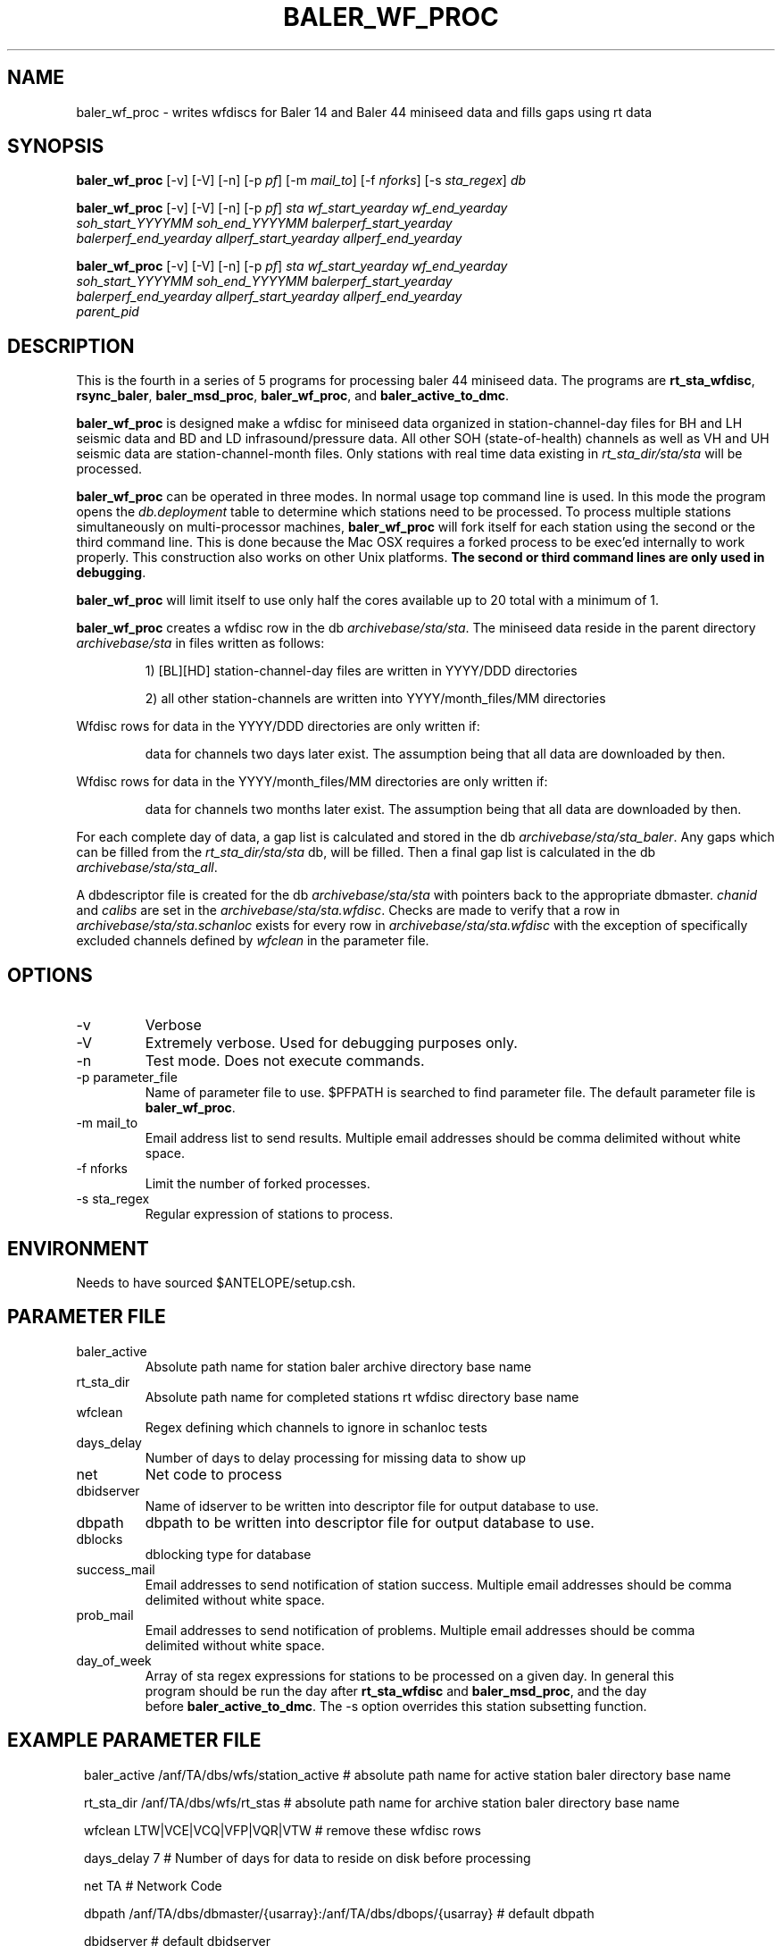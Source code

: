 .TH BALER_WF_PROC 1 "$Date$"
.SH NAME
baler_wf_proc \- writes wfdiscs for Baler 14 and Baler 44 miniseed data and fills gaps using rt data 
.SH SYNOPSIS
.nf
\fBbaler_wf_proc \fP  [-v] [-V] [-n] [-p \fIpf\fP] [-m \fImail_to\fP] [-f \fInforks\fP] [-s \fIsta_regex\fP] \fIdb\fP

\fBbaler_wf_proc \fP  [-v] [-V] [-n] [-p \fIpf\fP] \fIsta\fP \fIwf_start_yearday\fP  \fIwf_end_yearday\fP 
                \fIsoh_start_YYYYMM\fP \fIsoh_end_YYYYMM\fP \fIbalerperf_start_yearday\fP 
                \fIbalerperf_end_yearday\fP \fIallperf_start_yearday\fP \fIallperf_end_yearday\fP

\fBbaler_wf_proc \fP  [-v] [-V] [-n] [-p \fIpf\fP] \fIsta\fP \fIwf_start_yearday\fP  \fIwf_end_yearday\fP 
                \fIsoh_start_YYYYMM\fP \fIsoh_end_YYYYMM\fP \fIbalerperf_start_yearday\fP 
                \fIbalerperf_end_yearday\fP \fIallperf_start_yearday\fP \fIallperf_end_yearday\fP 
                \fIparent_pid\fP
.fi
.SH DESCRIPTION
This is the fourth in a series of 5 programs for processing baler 44 miniseed data.  The programs are
\fBrt_sta_wfdisc\fP, \fBrsync_baler\fP, \fBbaler_msd_proc\fP, \fBbaler_wf_proc\fP, and \fBbaler_active_to_dmc\fP.

\fBbaler_wf_proc\fP is designed make a wfdisc for miniseed data organized 
in station-channel-day files for BH and LH seismic data and BD and LD infrasound/pressure data. All other SOH (state-of-health) 
channels as well as VH and UH seismic data are station-channel-month files.  Only stations with 
real time data existing in \fIrt_sta_dir/sta/sta\fP will be processed.

\fBbaler_wf_proc\fP can be operated in three modes.  In normal usage top command line is used.  In this 
mode the program opens the \fIdb.deployment\fP table to determine which stations need to be processed.
To process multiple stations simultaneously on multi-processor machines, \fBbaler_wf_proc\fP will fork 
itself for each station using the second or the third command line.  This is done because the Mac OSX requires a forked
process to be exec'ed internally to work properly.  This construction also works on other Unix platforms.
\fBThe second or third command lines are only used in debugging\fP.

\fBbaler_wf_proc\fP will limit itself to use only half the cores available up to 20 total with a minimum of 1. 

\fBbaler_wf_proc\fP creates a wfdisc row in the db \fIarchivebase/sta/sta\fP.  The miniseed data
reside in the parent directory \fIarchivebase/sta\fP in files written as follows:
.IP 
1) [BL][HD] station-channel-day files are written in YYYY/DDD directories
.IP 
2) all other station-channels are written into YYYY/month_files/MM directories
.LP

Wfdisc rows for data in the YYYY/DDD directories are only written if:
.IP 
data for channels two days later exist.  The assumption being that all data are downloaded by then.
.LP

Wfdisc rows for data in the YYYY/month_files/MM directories are only written if:
.IP 
data for channels two months later exist.  The assumption being that all data are downloaded by then.
.LP

For each complete day of data, a gap list is calculated and stored in the db \fIarchivebase/sta/sta_baler\fP.
Any gaps which can be filled from the \fIrt_sta_dir/sta/sta\fP db, will be filled.  Then a final gap
list is calculated in the db \fIarchivebase/sta/sta_all\fP.

A dbdescriptor file is created for the db \fIarchivebase/sta/sta\fP with pointers back to the appropriate
dbmaster. \fIchanid\fP and \fIcalibs\fP are set in the \fIarchivebase/sta/sta.wfdisc\fP.  Checks are 
made to verify that a row in \fIarchivebase/sta/sta.schanloc\fP exists for every row in 
\fIarchivebase/sta/sta.wfdisc\fP with the exception of specifically excluded channels defined by \fIwfclean\fP
in the parameter file.

.SH OPTIONS
.IP -v
Verbose
.IP -V
Extremely verbose.  Used for debugging purposes only.
.IP -n
Test mode.  Does not execute commands.
.IP "-p parameter_file"
Name of parameter file to use.  $PFPATH is searched to find parameter file.
The default parameter file is \fBbaler_wf_proc\fP.
.IP "-m mail_to"
Email address list to send results.  Multiple email addresses should be comma delimited without
white space.
.IP "-f nforks"
Limit the number of forked processes.
.IP "-s sta_regex"
Regular expression of stations to process.


.SH ENVIRONMENT
Needs to have sourced $ANTELOPE/setup.csh.  
.SH PARAMETER FILE
.in 2c
.ft CW
.nf
.ne 7
.IP baler_active
Absolute path name for station baler archive directory base name
.IP rt_sta_dir
Absolute path name for completed stations rt wfdisc directory base name
.IP wfclean
Regex defining which channels to ignore in schanloc tests 
.IP days_delay
Number of days to delay processing for missing data to show up 
.IP net
Net code to process 
.IP dbidserver
Name of idserver to be written into descriptor file for output database to use.
.IP dbpath    
dbpath to be written into descriptor file for output database to use.
.IP dblocks
dblocking type for database
.IP success_mail
Email addresses to send notification of station success. Multiple email addresses should be comma 
delimited without white space.
.IP prob_mail
Email addresses to send notification of problems. Multiple email addresses should be comma 
delimited without white space.
.IP day_of_week
Array of sta regex expressions for stations to be processed on a given day.  In general this 
program should be run the day after \fBrt_sta_wfdisc\fP and \fBbaler_msd_proc\fP, and the day 
before \fBbaler_active_to_dmc\fP.  The -s option overrides this station subsetting function.
.fi
.ft R
.in
.SH EXAMPLE PARAMETER FILE
.in 2c
.ft CW
.nf

baler_active    /anf/TA/dbs/wfs/station_active    # absolute path name for active station baler directory base name

rt_sta_dir      /anf/TA/dbs/wfs/rt_stas           # absolute path name for archive station baler directory base name

wfclean         LTW|VCE|VCQ|VFP|VQR|VTW           # remove these wfdisc rows

days_delay      7                                 # Number of days for data to reside on disk before processing

net             TA                                # Network Code

dbpath          /anf/TA/dbs/dbmaster/{usarray}:/anf/TA/dbs/dbops/{usarray}    # default dbpath

dbidserver                                        # default dbidserver
dblocks         none                              # default dblocks

success_mail    your@email.edu                    # email addresses to send notification of station success
prob_mail       your@email.edu                    # email addresses to send notification of problems

day_of_week     &Arr{						
                     Tuesday     ^[A-E].*
                     Wednesday   ^[F-J].*
                     Thursday    ^[K-O].*
                     Friday      ^[P-T].*
                     Saturday    ^[U-Y].*
                     Sunday      ^[Z0-3].*
                     Monday      ^[4-9].*
                }                                 # day of week station regex for routine processing

.fi
.ft R
.in
.SH RETURN VALUES
0 if successful, 1 if not.
.SH "SEE ALSO"
.nf
rt_sta_wfdisc(1)
rsync_baler(1)
baler_msd_proc(1)
baler_active_to_dmc(1)
miniseed2db(1)
rt_daily_return(1)
dbfixchanids(1)
dbjoin(1)
dbsubset(1)
dbselect(1)
trexcerpt(1)
rtmail(1)
.fi
.SH "BUGS AND CAVEATS"
.LP
.SH AUTHOR
Frank Vernon
.br
